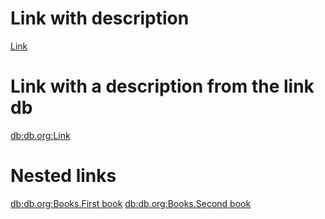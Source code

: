 * Link with description
[[db:db.org:Link][Link]]

* Link with a description from the link db
[[db:db.org:Link]]

* Nested links

[[db:db.org:Books.First book]]
[[db:db.org:Books.Second book]]
